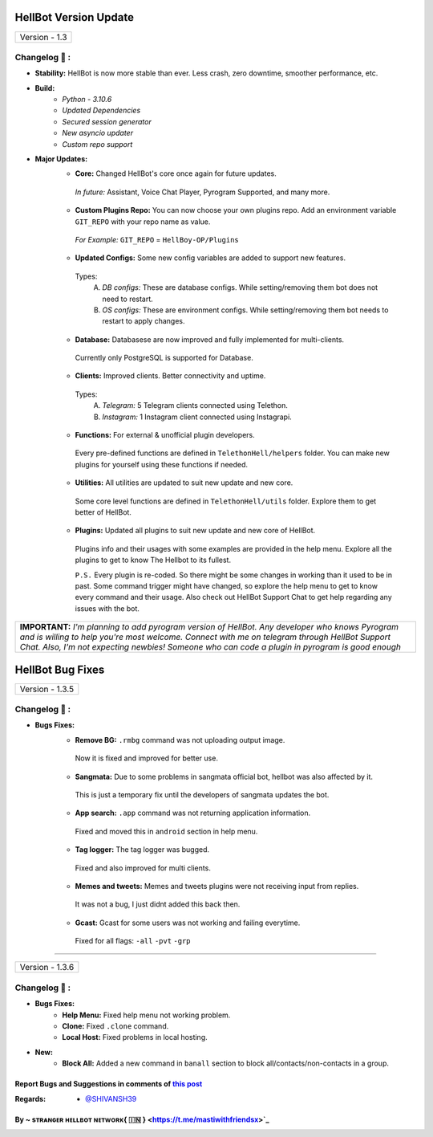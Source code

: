 ========================
HellBot Version Update
========================

+-------------------------+
|      Version - 1.3      |
+-------------------------+

Changelog 📃 :
~~~~~~~~~~~~~~

* **Stability:** HellBot is now more stable than ever. Less crash, zero downtime, smoother performance, etc.
* **Build:** 
    - *Python - 3.10.6*
    - *Updated Dependencies*
    - *Secured session generator*
    - *New asyncio updater*
    - *Custom repo support*
* **Major Updates:**
    - **Core:** Changed HellBot's core once again for future updates.
     *In future:* Assistant, Voice Chat Player, Pyrogram Supported, and many more.
    - **Custom Plugins Repo:** You can now choose your own plugins repo. Add an environment variable ``GIT_REPO`` with your repo name as value.
     *For Example:* ``GIT_REPO`` = ``HellBoy-OP/Plugins``
     
    - **Updated Configs:** Some new config variables are added to support new features.
     Types:
        A. *DB configs:* These are database configs. While setting/removing them bot does not need to restart.
        B. *OS configs:* These are environment configs. While setting/removing them bot needs to restart to apply changes.
    - **Database:** Databasese are now improved and fully implemented for multi-clients.
     Currently only PostgreSQL is supported for Database.
    - **Clients:** Improved clients. Better connectivity and uptime.
     Types:
        A. *Telegram:* 5 Telegram clients connected using Telethon.
        B. *Instagram:* 1 Instagram client connected using Instagrapi.
    - **Functions:** For external & unofficial plugin developers.
     Every pre-defined functions are defined in ``TelethonHell/helpers`` folder.
     You can make new plugins for yourself using these functions if needed.
    - **Utilities:** All utilities are updated to suit new update and new core.
     Some core level functions are defined in ``TelethonHell/utils`` folder.
     Explore them to get better of HellBot.
    - **Plugins:** Updated all plugins to suit new update and new core of HellBot.
     Plugins info and their usages with some examples are provided in the help menu. Explore all the plugins to get to know The Hellbot to its fullest.
     
     ``P.S.`` Every plugin is re-coded. So there might be some changes in working than it used to be in past.
     Some command trigger might have changed, so explore the help menu to get to know every command and their usage.
     Also check out HellBot Support Chat to get help regarding any issues with the bot.


+-------------------------------------------------------------------------------------------------------------------------------------------------------+
| **IMPORTANT:** *I'm planning to add pyrogram version of HellBot. Any developer who knows Pyrogram and is willing to help you're most welcome.*        |
| *Connect with me on telegram through HellBot Support Chat. Also, I'm not expecting newbies! Someone who can code a plugin in pyrogram is good enough* |
+-------------------------------------------------------------------------------------------------------------------------------------------------------+


========================
HellBot Bug Fixes
========================

+---------------------------+
|      Version - 1.3.5      |
+---------------------------+

Changelog 📃 :
~~~~~~~~~~~~~~
* **Bugs Fixes:**
    - **Remove BG:** ``.rmbg`` command was not uploading output image.
     Now it is fixed and improved for better use.
    - **Sangmata:** Due to some problems in sangmata official bot, hellbot was also affected by it.
     This is just a temporary fix until the developers of sangmata updates the bot.
    - **App search:** ``.app`` command was not returning application information.
     Fixed and moved this in ``android`` section in help menu.
    - **Tag logger:** The tag logger was bugged.
     Fixed and also improved for multi clients.
    - **Memes and tweets:** Memes and tweets plugins were not receiving input from replies.
     It was not a bug, I just didnt added this back then.
    - **Gcast:** Gcast for some users was not working and failing everytime.
     Fixed for all flags: ``-all`` ``-pvt`` ``-grp``


====

+---------------------------+
|      Version - 1.3.6      |
+---------------------------+

Changelog 📃 :
~~~~~~~~~~~~~~
* **Bugs Fixes:**
    - **Help Menu:** Fixed help menu not working problem.
    - **Clone:** Fixed ``.clone`` command.
    - **Local Host:** Fixed problems in local hosting.
* **New:**
    - **Block All:** Added a new command in ``banall`` section to block all/contacts/non-contacts in a group.


Report Bugs and Suggestions in comments of `this post <https://t.me/STRANGERHELLBOT/2>`_
=====================================================================================

:Regards: * `@SHIVANSH39 <https://t.me/SHIVANSH39>`_

By ~ sᴛʀᴀɴɢᴇʀ ʜᴇʟʟʙᴏᴛ ɴᴇᴛᴡᴏʀᴋ{ 🇮🇳 } <https://t.me/mastiwithfriendsx>`_
=================================================

